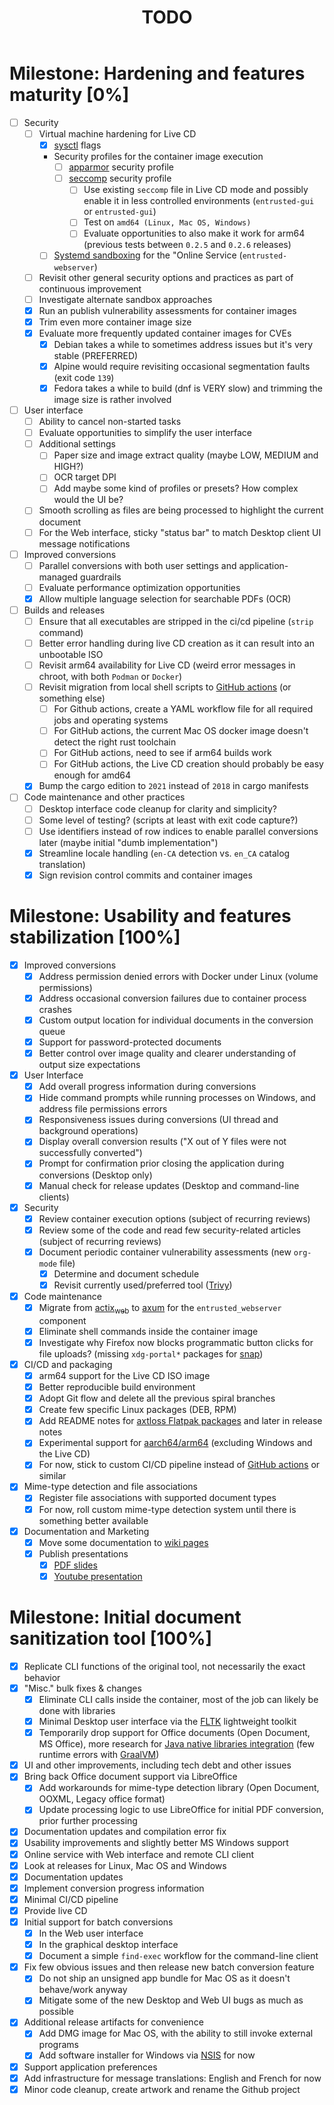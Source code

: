 #+TITLE: TODO

* Milestone: Hardening and features maturity [0%]

- [-] Security
  - [-] Virtual machine hardening for Live CD
    - [X] [[https://madaidans-insecurities.github.io/guides/linux-hardening.html][sysctl]] flags
    - Security profiles for the container image execution
      - [ ] [[https://docs.docker.com/engine/security/apparmor/][apparmor]] security profile
      - [ ] [[https://docs.docker.com/engine/security/seccomp/][seccomp]] security profile
        - [ ] Use existing =seccomp= file in Live CD mode and possibly enable it in less controlled environments (=entrusted-gui= or =entrusted-gui=)
        - [ ] Test on =amd64 (Linux, Mac OS, Windows)=
        - [ ] Evaluate opportunities to also make it work for arm64 (previous tests between =0.2.5= and =0.2.6= releases)        
    - [ ] [[https://docs.arbitrary.ch/security/systemd.html][Systemd sandboxing]] for the "Online Service (=entrusted-webserver=)
  - [ ] Revisit other general security options and practices as part of continuous improvement
  - [ ] Investigate alternate sandbox approaches
  - [X] Run an publish vulnerability assessments for container images
  - [X] Trim even more container image size
  - [X] Evaluate more frequently updated container images for CVEs
    - [X] Debian takes a while to sometimes address issues but it's very stable (PREFERRED)
    - [X] Alpine would require revisiting occasional segmentation faults (exit code =139=)
    - [X] Fedora takes a while to build (dnf is VERY slow) and trimming the image size is rather involved
- [ ] User interface
  - [ ] Ability to cancel non-started tasks
  - [ ] Evaluate opportunities to simplify the user interface
  - [ ] Additional settings
    - [ ] Paper size and image extract quality (maybe LOW, MEDIUM and HIGH?)
    - [ ] OCR target DPI
    - [ ] Add maybe some kind of profiles or presets? How complex would the UI be?
  - [ ] Smooth scrolling as files are being processed to highlight the current document
  - [ ] For the Web interface, sticky "status bar" to match Desktop client UI message notifications
- [-] Improved conversions
  - [ ] Parallel conversions with both user settings and application-managed guardrails
  - [ ] Evaluate performance optimization opportunities
  - [X] Allow multiple language selection for searchable PDFs (OCR)
- [-] Builds and releases
  - [ ] Ensure that all executables are stripped in the ci/cd pipeline (=strip= command)    
  - [ ] Better error handling during live CD creation as it can result into an unbootable ISO
  - [ ] Revisit arm64 availability for Live CD (weird error messages in chroot, with both =Podman= or =Docker=)
  - [ ] Revisit migration from local shell scripts to [[https://docs.github.com/en/actions][GitHub actions]] (or something else)
    - [ ] For Github actions, create a YAML workflow file for all required jobs and operating systems
    - [ ] For GitHub actions, the current Mac OS docker image doesn't detect the right rust toolchain
    - [ ] For GitHub actions, need to see if arm64 builds work
    - [ ] For GitHub actions, the Live CD creation should probably be easy enough for amd64
  - [X] Bump the cargo edition to =2021= instead of =2018= in cargo manifests
- [-] Code maintenance and other practices
  - [ ] Desktop interface code cleanup for clarity and simplicity?
  - [ ] Some level of testing? (scripts at least with exit code capture?)
  - [ ] Use identifiers instead of row indices to enable parallel conversions later (maybe initial "dumb implementation")    
  - [X] Streamline locale handling (=en-CA= detection vs. =en_CA= catalog translation)
  - [X] Sign revision control commits and container images

* Milestone: Usability and features stabilization [100%]

- [X] Improved conversions
  - [X] Address permission denied errors with Docker under Linux (volume permissions)
  - [X] Address occasional conversion failures due to container process crashes
  - [X] Custom output location for individual documents in the conversion queue
  - [X] Support for password-protected documents
  - [X] Better control over image quality and clearer understanding of output size expectations
- [X] User Interface
  - [X] Add overall progress information during conversions
  - [X] Hide command prompts while running processes on Windows, and address file permissions errors
  - [X] Responsiveness issues during conversions (UI thread and background operations)
  - [X] Display overall conversion results ("X out of Y files were not successfully converted")
  - [X] Prompt for confirmation prior closing the application during conversions (Desktop only)
  - [X] Manual check for release updates (Desktop and command-line clients)
- [X] Security
  - [X] Review container execution options (subject of recurring reviews)
  - [X] Review some of the code and read few security-related articles (subject of recurring reviews)
  - [X] Document periodic container vulnerability assessments (new =org-mode= file)
    - [X] Determine and document schedule
    - [X] Revisit currently used/preferred tool ([[https://trivy.dev/][Trivy]])
- [X] Code maintenance
  - [X] Migrate from [[https://actix.rs/][actix_web]] to [[https://github.com/tokio-rs/axum][axum]] for the =entrusted_webserver= component
  - [X] Eliminate shell commands inside the container image
  - [X] Investigate why Firefox now blocks programmatic button clicks for file uploads? (missing =xdg-portal*= packages for [[https://snapcraft.io/about][snap]])
- [X] CI/CD and packaging
  - [X] arm64 support for the Live CD ISO image
  - [X] Better reproducible build environment
  - [X] Adopt Git flow and delete all the previous spiral branches
  - [X] Create few specific Linux packages (DEB, RPM)
  - [X] Add README notes for [[https://github.com/axtloss/flatpaks][axtloss Flatpak packages]] and later in release notes
  - [X] Experimental support for [[https://en.wikipedia.org/wiki/AArch64][aarch64/arm64]] (excluding Windows and the Live CD)
  - [X] For now, stick to custom CI/CD pipeline instead of [[https://github.com/features/actions][GitHub actions]] or similar
- [X] Mime-type detection and file associations
  - [X] Register file associations with supported document types
  - [X] For now, roll custom mime-type detection system until there is something better available
- [X] Documentation and Marketing
  - [X] Move some documentation to [[https://github.com/rimerosolutions/entrusted/wiki][wiki pages]]
  - [X] Publish presentations
    - [X] [[https://github.com/rimerosolutions/entrusted/files/9892585/entrusted_document_sanitizer.pdf][PDF slides]]
    - [X] [[https://www.youtube.com/watch?v=InEsPLyFsKQ][Youtube presentation]]

* Milestone: Initial document sanitization tool [100%]

- [X] Replicate CLI functions of the original tool, not necessarily the exact behavior
- [X] "Misc." bulk fixes & changes
  - [X] Eliminate CLI calls inside the container, most of the job can likely be done with libraries
  - [X] Minimal Desktop user interface via the [[https://github.com/fltk-rs/fltk-rs][FLTK]] lightweight toolkit
  - [X] Temporarily drop support for Office documents (Open Document, MS Office), more research for [[https://github.com/rimerosolutions/rust-calls-java][Java native libraries integration]] (few runtime errors with [[https://www.oracle.com/java/graalvm/][GraalVM]])
- [X] UI and other improvements, including tech debt and other issues
- [X] Bring back Office document support via LibreOffice
  - [X] Add workarounds for mime-type detection library (Open Document, OOXML, Legacy office format)
  - [X] Update processing logic to use LibreOffice for initial PDF conversion, prior further processing
- [X] Documentation updates and compilation error fix
- [X] Usability improvements and slightly better MS Windows support
- [X] Online service with Web interface and remote CLI client
- [X] Look at releases for Linux, Mac OS and Windows
- [X] Documentation updates
- [X] Implement conversion progress information
- [X] Minimal CI/CD pipeline
- [X] Provide live CD
- [X] Initial support for batch conversions
  - [X] In the Web user interface
  - [X] In the graphical desktop interface
  - [X] Document a simple =find-exec= workflow for the command-line client
- [X] Fix few obvious issues and then release new batch conversion feature
  - [X] Do not ship an unsigned app bundle for Mac OS as it doesn't behave/work anyway
  - [X] Mitigate some of the new Desktop and Web UI bugs as much as possible
- [X] Additional release artifacts for convenience
  - [X] Add DMG image for Mac OS, with the ability to still invoke external programs
  - [X] Add software installer for Windows via [[https://nsis.sourceforge.io/Main_Page][NSIS]] for now
- [X] Support application preferences
- [X] Add infrastructure for message translations: English and French for now
- [X] Minor code cleanup, create artwork and rename the Github project
